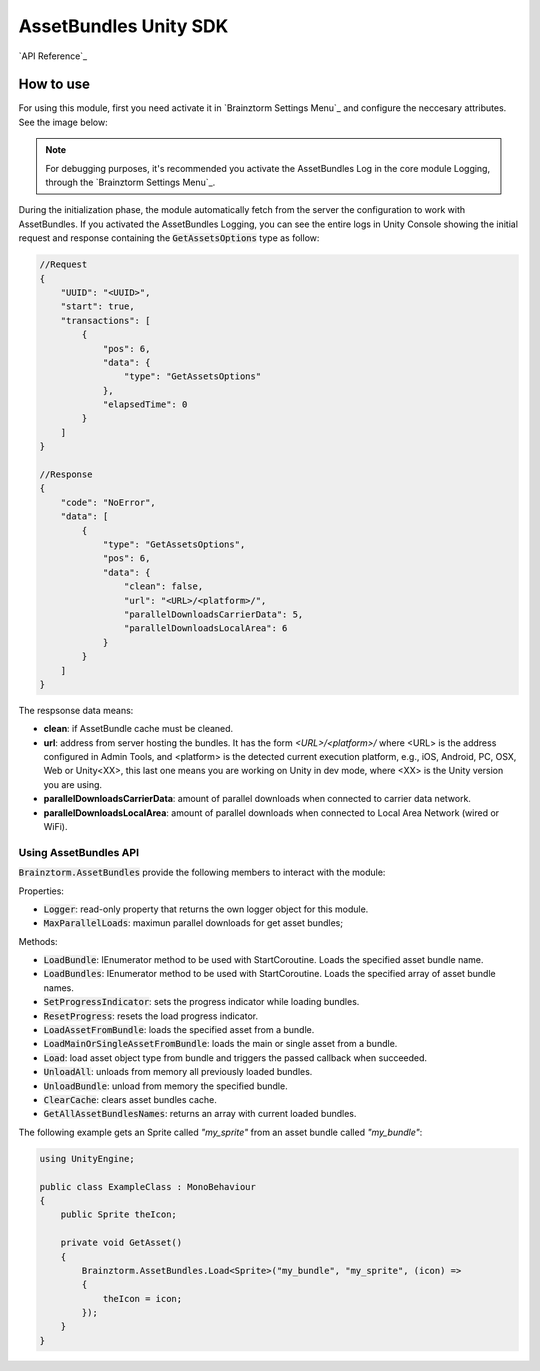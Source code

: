 ######################
AssetBundles Unity SDK
######################

`API Reference`_

**********
How to use
**********
For using this module, first you need activate it in `Brainztorm Settings Menu`_ 
and configure the neccesary attributes. See the image below:

.. image:: images/asset_bundles_settings.png

.. note::

    For debugging purposes, it's recommended you activate the AssetBundles Log in the core 
    module Logging, through the `Brainztorm Settings Menu`_.

During the initialization phase, the module automatically fetch from the server 
the configuration to work with AssetBundles. If you activated the AssetBundles Logging, 
you can see the entire logs in Unity Console showing the initial request and response 
containing the :code:`GetAssetsOptions` type as follow:

.. code-block:: javascript

    //Request
    {
        "UUID": "<UUID>",
        "start": true,
        "transactions": [
            {
                "pos": 6,
                "data": {
                    "type": "GetAssetsOptions"
                },
                "elapsedTime": 0
            }
        ]
    }

    //Response
    {
        "code": "NoError",
        "data": [
            {
                "type": "GetAssetsOptions",
                "pos": 6,
                "data": {
                    "clean": false,
                    "url": "<URL>/<platform>/",
                    "parallelDownloadsCarrierData": 5,
                    "parallelDownloadsLocalArea": 6
                }
            }
        ]
    }

The respsonse data means:

- **clean**: if AssetBundle cache must be cleaned.
- **url**: address from server hosting the bundles. It has the form *<URL>/<platform>/* where <URL> is the address configured in Admin Tools, and <platform> is the detected current execution platform, e.g., iOS, Android, PC, OSX, Web or Unity<XX>, this last one means you are working on Unity in dev mode, where <XX> is the Unity version you are using.
- **parallelDownloadsCarrierData**: amount of parallel downloads when connected to carrier data network.
- **parallelDownloadsLocalArea**: amount of parallel downloads when connected to Local Area Network (wired or WiFi).

Using AssetBundles API
======================
:code:`Brainztorm.AssetBundles` provide the following members to interact with the module:

Properties: 

- :code:`Logger`: read-only property that returns the own logger object for this module.
- :code:`MaxParallelLoads`: maximun parallel downloads for get asset bundles; 

Methods:

- :code:`LoadBundle`: IEnumerator method to be used with StartCoroutine. Loads the specified asset bundle name.
- :code:`LoadBundles`: IEnumerator method to be used with StartCoroutine. Loads the specified array of asset bundle names.
- :code:`SetProgressIndicator`: sets the progress indicator while loading bundles.
- :code:`ResetProgress`: resets the load progress indicator.
- :code:`LoadAssetFromBundle`: loads the specified asset from a bundle.
- :code:`LoadMainOrSingleAssetFromBundle`: loads the main or single asset from a bundle.
- :code:`Load`: load asset object type from bundle and triggers the passed callback when succeeded.
- :code:`UnloadAll`: unloads from memory all previously loaded bundles.
- :code:`UnloadBundle`: unload from memory the specified bundle.
- :code:`ClearCache`: clears asset bundles cache.
- :code:`GetAllAssetBundlesNames`: returns an array with current loaded bundles.

The following example gets an Sprite called *"my_sprite"* from an asset bundle 
called *"my_bundle"*:

.. code-block:: c#

    using UnityEngine;

    public class ExampleClass : MonoBehaviour 
    {
        public Sprite theIcon;

        private void GetAsset()
        {
            Brainztorm.AssetBundles.Load<Sprite>("my_bundle", "my_sprite", (icon) =>
            {
                theIcon = icon;
            });
        }
    }